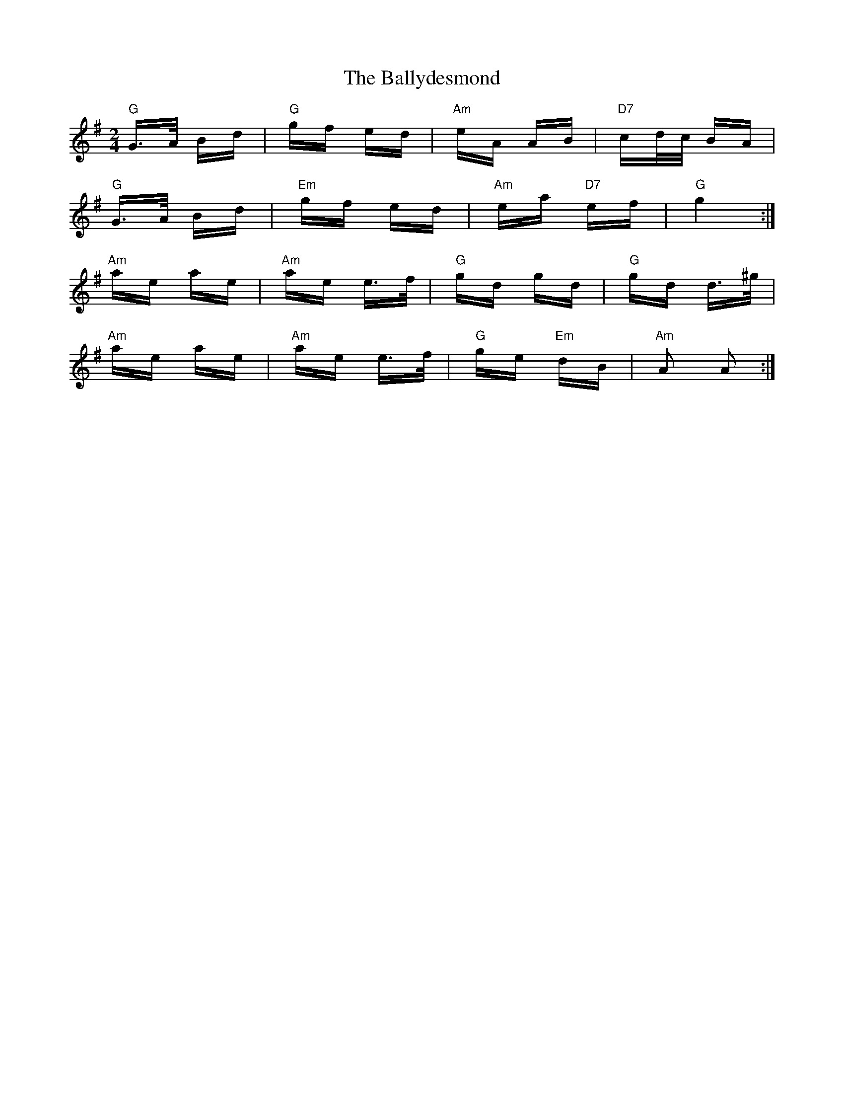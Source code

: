 X: 2505
T: Ballydesmond, The
R: polka
M: 2/4
K: Gmajor
"G"G3/2A/ Bd|"G"gf ed|"Am"eA AB|"D7"cd/c/ BA|
"G"G3/2A/ Bd|"Em"gf ed|"Am"ea "D7"ef|"G"g4:|
"Am"ae ae|"Am"ae e3/2f/|"G"gd gd|"G"gd d3/2^g/|
"Am"ae ae|"Am"ae e3/2f/|"G"ge "Em"dB|"Am"A2 A2:|

